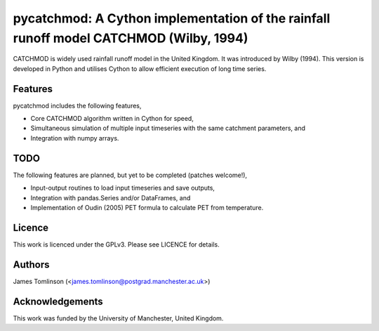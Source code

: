 ***************************************************************************************
pycatchmod: A Cython implementation of the rainfall runoff model CATCHMOD (Wilby, 1994)
***************************************************************************************

CATCHMOD is widely used rainfall runoff model in the United Kingdom. It was introduced by Wilby (1994). This
version is developed in Python and utilises Cython to allow efficient execution of long time series.

========
Features
========

pycatchmod includes the following features,

- Core CATCHMOD algorithm written in Cython for speed,
- Simultaneous simulation of multiple input timeseries with the same catchment parameters, and
- Integration with numpy arrays.

====
TODO
====

The following features are planned, but yet to be completed (patches welcome!),

- Input-output routines to load input timeseries and save outputs,
- Integration with pandas.Series and/or DataFrames, and
- Implementation of Oudin (2005) PET formula to calculate PET from temperature.

=======
Licence
=======

This work is licenced under the GPLv3. Please see LICENCE for details.

=======
Authors
=======

James Tomlinson (<james.tomlinson@postgrad.manchester.ac.uk>)

================
Acknowledgements
================

This work was funded by the University of Manchester, United Kingdom.
